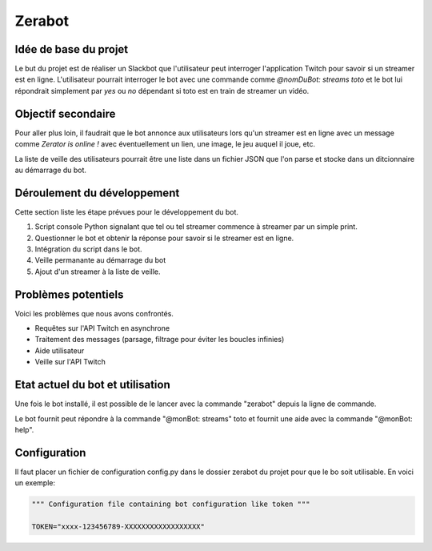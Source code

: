 Zerabot
=======

Idée de base du projet
----------------------

Le but du projet est de réaliser un Slackbot que l'utilisateur
peut interroger l'application Twitch pour savoir si un streamer est en ligne.
L'utilisateur pourrait interroger le bot avec une commande comme
`@nomDuBot: streams toto` et le bot lui répondrait simplement par
`yes` ou `no` dépendant si toto est en train de streamer un vidéo.

Objectif secondaire
-------------------

Pour aller plus loin, il faudrait que le bot annonce aux utilisateurs
lors qu'un streamer est en ligne avec un message comme `Zerator is online !`
avec éventuellement un lien, une image, le jeu auquel il joue, etc.

La liste de veille des utilisateurs pourrait être une liste dans un fichier
JSON que l'on parse et stocke dans un ditcionnaire au démarrage du bot.

Déroulement du développement
----------------------------

Cette section liste les étape prévues pour le développement du bot.

1. Script console Python signalant que tel ou tel streamer commence à streamer par un simple print.

2. Questionner le bot et obtenir la réponse pour savoir si le streamer est en ligne.

3. Intégration du script dans le bot.

4. Veille permanante au démarrage du bot

5. Ajout d'un streamer à la liste de veille.

Problèmes potentiels
------------------

Voici les problèmes que nous avons confrontés.

- Requêtes sur l'API Twitch en asynchrone

- Traitement des messages (parsage, filtrage pour éviter les boucles infinies)

- Aide utilisateur

- Veille sur l'API Twitch

Etat actuel du bot et utilisation
---------------------------------

Une fois le bot installé, il est possible de le lancer avec la commande
"zerabot" depuis la ligne de commande.

Le bot fournit peut répondre à la commande "@monBot: streams" toto et fournit une
aide avec la commande "@monBot: help".

Configuration
-------------

Il faut placer un fichier de configuration config.py dans le dossier zerabot
du projet pour que le bo soit utilisable. En voici un exemple:

.. code:: python

  """ Configuration file containing bot configuration like token """

  TOKEN="xxxx-123456789-XXXXXXXXXXXXXXXXXX"
